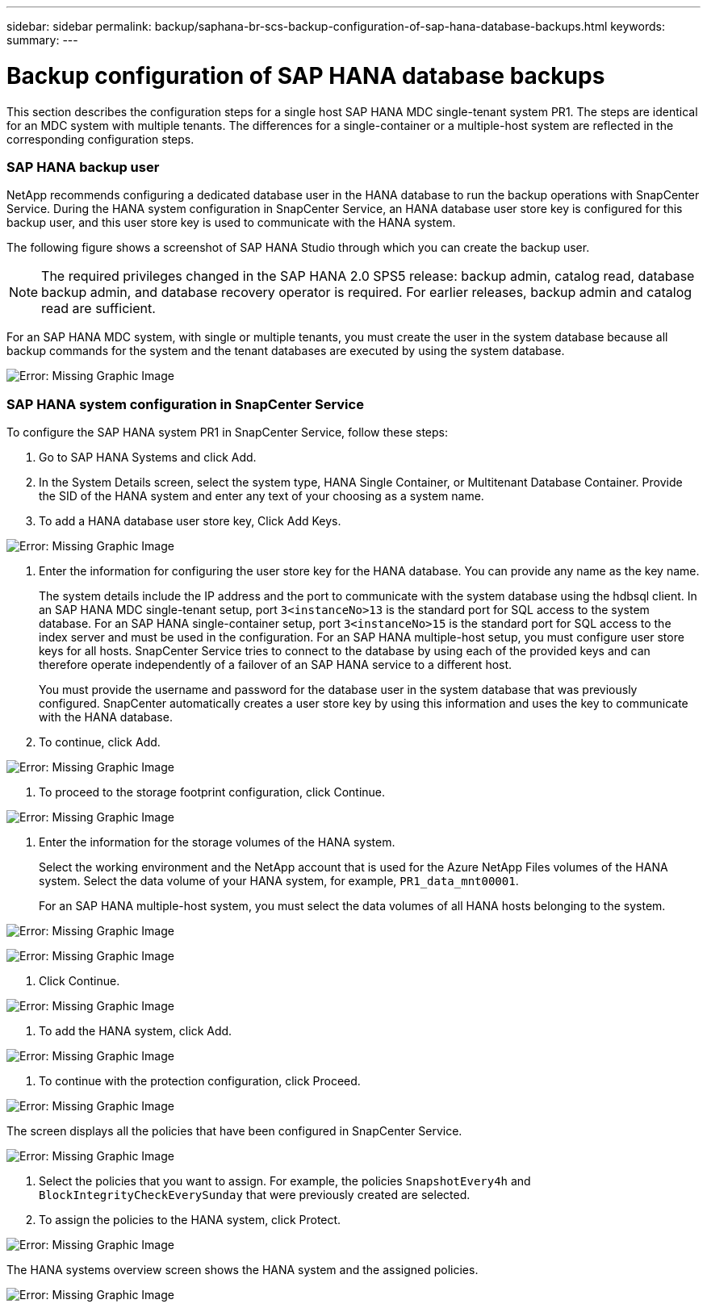 ---
sidebar: sidebar
permalink: backup/saphana-br-scs-backup-configuration-of-sap-hana-database-backups.html
keywords:
summary:
---

= Backup configuration of SAP HANA database backups
:hardbreaks:
:nofooter:
:icons: font
:linkattrs:
:imagesdir: ./media/

//
// This file was created with NDAC Version 2.0 (August 17, 2020)
//
// 2021-10-07 09:49:08.449368
//

[.lead]
This section describes the configuration steps for a single host SAP HANA MDC single-tenant system PR1. The steps are identical for an MDC system with multiple tenants. The differences for a single-container or a multiple-host system are reflected in the corresponding configuration steps.

=== SAP HANA backup user

NetApp recommends configuring a dedicated database user in the HANA database to run the backup operations with SnapCenter Service. During the HANA system configuration in SnapCenter Service, an HANA database user store key is configured for this backup user, and this user store key is used to communicate with the HANA system.

The following figure shows a screenshot of SAP HANA Studio through which you can create the backup user.

[NOTE]
The required privileges changed in the SAP HANA 2.0 SPS5 release: backup admin, catalog read, database backup admin, and database recovery operator is required. For earlier releases, backup admin and catalog read are sufficient.

For an SAP HANA MDC system, with single or multiple tenants, you must create the user in the system database because all backup commands for the system and the tenant databases are executed by using the system database.

image:saphana-br-scs-image19.png[Error: Missing Graphic Image]

=== SAP HANA system configuration in SnapCenter Service

To configure the SAP HANA system PR1 in SnapCenter Service, follow these steps:

. Go to SAP HANA Systems and click Add.
. In the System Details screen, select the system type, HANA Single Container,  or Multitenant Database Container. Provide the SID of the HANA system and enter any text of your choosing as a system name.
. To add a HANA database user store key, Click Add Keys.

image:saphana-br-scs-image20.png[Error: Missing Graphic Image]

. Enter the information for configuring the user store key for the HANA database. You can provide any name as the key name.
+
The system details include the IP address and the port to communicate with the system database using the hdbsql client. In an SAP HANA MDC single-tenant setup, port `3<instanceNo>13` is the standard port for SQL access to the system database. For an SAP HANA single-container setup, port `3<instanceNo>15` is the standard port for SQL access to the index server and must be used in the configuration. For an SAP HANA multiple-host setup, you must configure user store keys for all hosts. SnapCenter Service tries to connect to the database by using each of the provided keys and can therefore operate independently of a failover of an SAP HANA service to a different host.
+
You must provide the username and password for the database user in the system database that was previously configured. SnapCenter automatically creates a user store key by using this information and uses the key to communicate with the HANA database.

. To continue, click Add.

image:saphana-br-scs-image21.png[Error: Missing Graphic Image]

. To proceed to the storage footprint configuration, click Continue.

image:saphana-br-scs-image22.png[Error: Missing Graphic Image]

. Enter the information for the storage volumes of the HANA system.
+
Select the working environment and the NetApp account that is used for the Azure NetApp Files volumes of the HANA system. Select the data volume of your HANA system, for example,  `PR1_data_mnt00001`.
+
For an SAP HANA multiple-host system, you must select the data volumes of all HANA hosts belonging to the system.

image:saphana-br-scs-image23.png[Error: Missing Graphic Image]

image:saphana-br-scs-image24.png[Error: Missing Graphic Image]

. Click Continue.

image:saphana-br-scs-image25.png[Error: Missing Graphic Image]

. To add the HANA system, click Add.

image:saphana-br-scs-image26.png[Error: Missing Graphic Image]

. To continue with the protection configuration, click Proceed.

image:saphana-br-scs-image27.png[Error: Missing Graphic Image]

The screen displays all the policies that have been configured in SnapCenter Service.

image:saphana-br-scs-image28.png[Error: Missing Graphic Image]

. Select the policies that you want to assign. For example,  the policies `SnapshotEvery4h` and `BlockIntegrityCheckEverySunday` that were previously created are selected.
. To assign the policies to the HANA system, click Protect.

image:saphana-br-scs-image29.png[Error: Missing Graphic Image]

The HANA systems overview screen shows the HANA system and the assigned policies.

image:saphana-br-scs-image30.png[Error: Missing Graphic Image]
